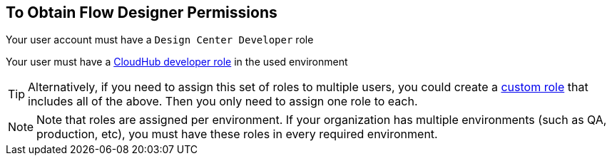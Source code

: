 == To Obtain Flow Designer Permissions



Your user account must have a `Design Center Developer` role

Your user must have a link:/access-management/roles[CloudHub developer role] in the used environment

[TIP]
Alternatively, if you need to assign this set of roles to multiple users, you could create a link:/access-management/roles#creating-custom-roles[custom role] that includes all of the above. Then you only need to assign one role to each.



[NOTE]
Note that roles are assigned per environment. If your organization has multiple environments (such as QA, production, etc), you must have these roles in every required environment.
